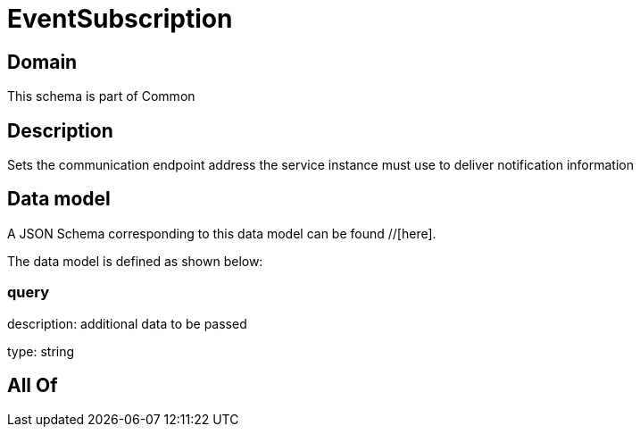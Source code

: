 = EventSubscription

[#domain]
== Domain

This schema is part of Common

[#description]
== Description
Sets the communication endpoint address the service instance must use to deliver notification information


[#data_model]
== Data model

A JSON Schema corresponding to this data model can be found //[here].

The data model is defined as shown below:


=== query
description: additional data to be passed

type: string


[#all_of]
== All Of

